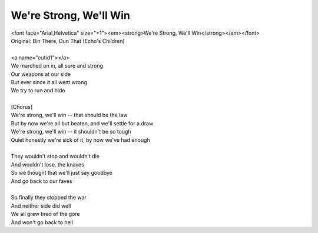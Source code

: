 We're Strong, We'll Win
-----------------------

| <font face="Arial,Helvetica" size="+1"><em><strong>We're Strong, We'll Win</strong></em></font>
| Original: Bin There, Dun That (Echo's Children)
| 
| <a name="cutid1"></a>
| We marched on in, all sure and strong
| Our weapons at our side
| But ever since it all went wrong
| We try to run and hide
| 
| [Chorus]
| We're strong, we'll win -- that should be the law
| But by now we're all but beaten, and we'll settle for a draw
| We're strong, we'll win -- it shouldn't be so tough
| Quiet honestly we're sick of it, by now we've had enough
| 
| They wouldn't stop and wouldn't die
| And wouldn't lose, the knaves
| So we thought that we'll just say goodbye
| And go back to our faves
| 
| So finally they stopped the war
| And neither side did well
| We all grew tired of the gore
| And won't go back to hell
